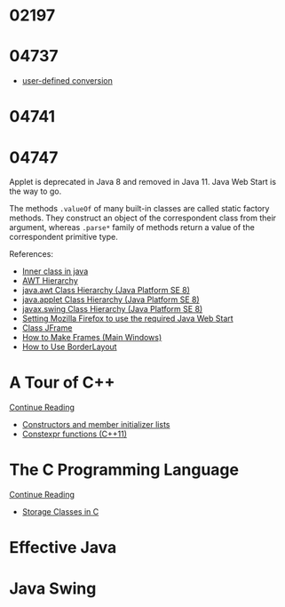 
* 02197


* 04737
  :LOGBOOK:
  CLOCK: [2019-10-25 Fri 14:54]--[2019-10-25 Fri 16:25] =>  1:31
  CLOCK: [2019-10-24 Thu 13:26]--[2019-10-24 Thu 15:15] =>  1:49
  CLOCK: [2019-10-22 Tue 19:17]--[2019-10-22 Tue 20:52] =>  1:35
  :END:

  * [[https://en.cppreference.com/w/cpp/language/cast_operator][user-defined conversion]]


* 04741
  :LOGBOOK:
  CLOCK: [2019-10-24 Thu 20:12]--[2019-10-24 Thu 21:39] =>  1:27
  :END:


* 04747
  :LOGBOOK:
  CLOCK: [2019-10-31 Thu 16:26]--[2019-10-31 Thu 16:55] =>  0:29
  CLOCK: [2019-10-31 Thu 13:24]--[2019-10-31 Thu 15:00] =>  1:36
  CLOCK: [2019-10-29 Tue 20:52]--[2019-10-29 Tue 22:04] =>  1:12
  CLOCK: [2019-10-29 Tue 19:47]--[2019-10-29 Tue 20:48] =>  1:01
  CLOCK: [2019-10-29 Tue 18:25]--[2019-10-29 Tue 18:49] =>  0:24
  CLOCK: [2019-10-27 Sun 19:44]--[2019-10-27 Sun 20:52] =>  1:08
  CLOCK: [2019-10-27 Sun 17:18]--[2019-10-27 Sun 18:06] =>  0:48
  CLOCK: [2019-10-27 Sun 16:26]--[2019-10-27 Sun 16:56] =>  0:30
  CLOCK: [2019-10-27 Sun 15:38]--[2019-10-27 Sun 16:12] =>  0:34
  CLOCK: [2019-10-27 Sun 14:54]--[2019-10-27 Sun 15:10] =>  0:16
  CLOCK: [2019-10-26 Sat 14:40]--[2019-10-26 Sat 15:00] =>  0:20
  CLOCK: [2019-10-25 Fri 20:16]--[2019-10-25 Fri 21:21] =>  1:05
  CLOCK: [2019-10-25 Fri 19:21]--[2019-10-25 Fri 20:12] =>  0:51
  CLOCK: [2019-10-24 Thu 16:04]--[2019-10-24 Thu 18:04] =>  2:00
  :END:

  Applet is deprecated in Java 8 and removed in Java 11.  Java Web
  Start is the way to go.

  The methods ~.valueOf~ of many built-in classes are called static
  factory methods.  They construct an object of the correspondent
  class from their argument, whereas ~.parse*~ family of methods
  return a value of the correspondent primitive type.

  References:
   * [[https://www.geeksforgeeks.org/inner-class-java/][Inner class in java]]
   * [[https://chortle.ccsu.edu/Java5/Notes/chap55/ch55_10.html][AWT Hierarchy]]
   * [[https://docs.oracle.com/javase/8/docs/api/java/awt/package-tree.html][java.awt Class Hierarchy (Java Platform SE 8)]]
   * [[https://docs.oracle.com/javase/8/docs/api/java/applet/package-tree.html][java.applet Class Hierarchy (Java Platform SE 8)]]
   * [[https://docs.oracle.com/javase/8/docs/api/javax/swing/package-tree.html][javax.swing Class Hierarchy (Java Platform SE 8)]]
   * [[https://www.ibm.com/support/knowledgecenter/en/SS2HSB_8.1.0/com.ibm.iis.ii.analyzingvis.doc/topics/eas_tsk_settingmozillafirefoxtousereqjavawebstart.html][Setting Mozilla Firefox to use the required Java Web Start]]
   * [[https://docs.oracle.com/javase/8/docs/api/javax/swing/JFrame.html][Class JFrame]]
   * [[https://docs.oracle.com/javase/tutorial/uiswing/components/frame.html][How to Make Frames (Main Windows)]]
   * [[https://docs.oracle.com/javase/tutorial/uiswing/layout/border.html][How to Use BorderLayout]]


* A Tour of C++
  :LOGBOOK:
  CLOCK: [2019-10-23 Wed 17:45]--[2019-10-23 Wed 18:37] =>  0:52
  CLOCK: [2019-10-23 Wed 15:30]--[2019-10-23 Wed 17:14] =>  1:44
  CLOCK: [2019-10-22 Tue 20:54]--[2019-10-22 Tue 21:56] =>  1:02
  :END:

  [[https://learning.oreilly.com/api/v1/dashboard/continue/9780134998053][Continue Reading]]

  * [[https://en.cppreference.com/w/cpp/language/initializer_list][Constructors and member initializer lists]]
  * [[https://www.ibm.com/support/knowledgecenter/SSGH3R_16.1.0/com.ibm.xlcpp161.aix.doc/language_ref/constexpr_functions.html][Constexpr functions (C++11)]]


* The C Programming Language

  [[https://learning.oreilly.com/api/v1/dashboard/continue/9780133086249][Continue Reading]]

  * [[https://www.geeksforgeeks.org/storage-classes-in-c/][Storage Classes in C]]


* Effective Java


* Java Swing


